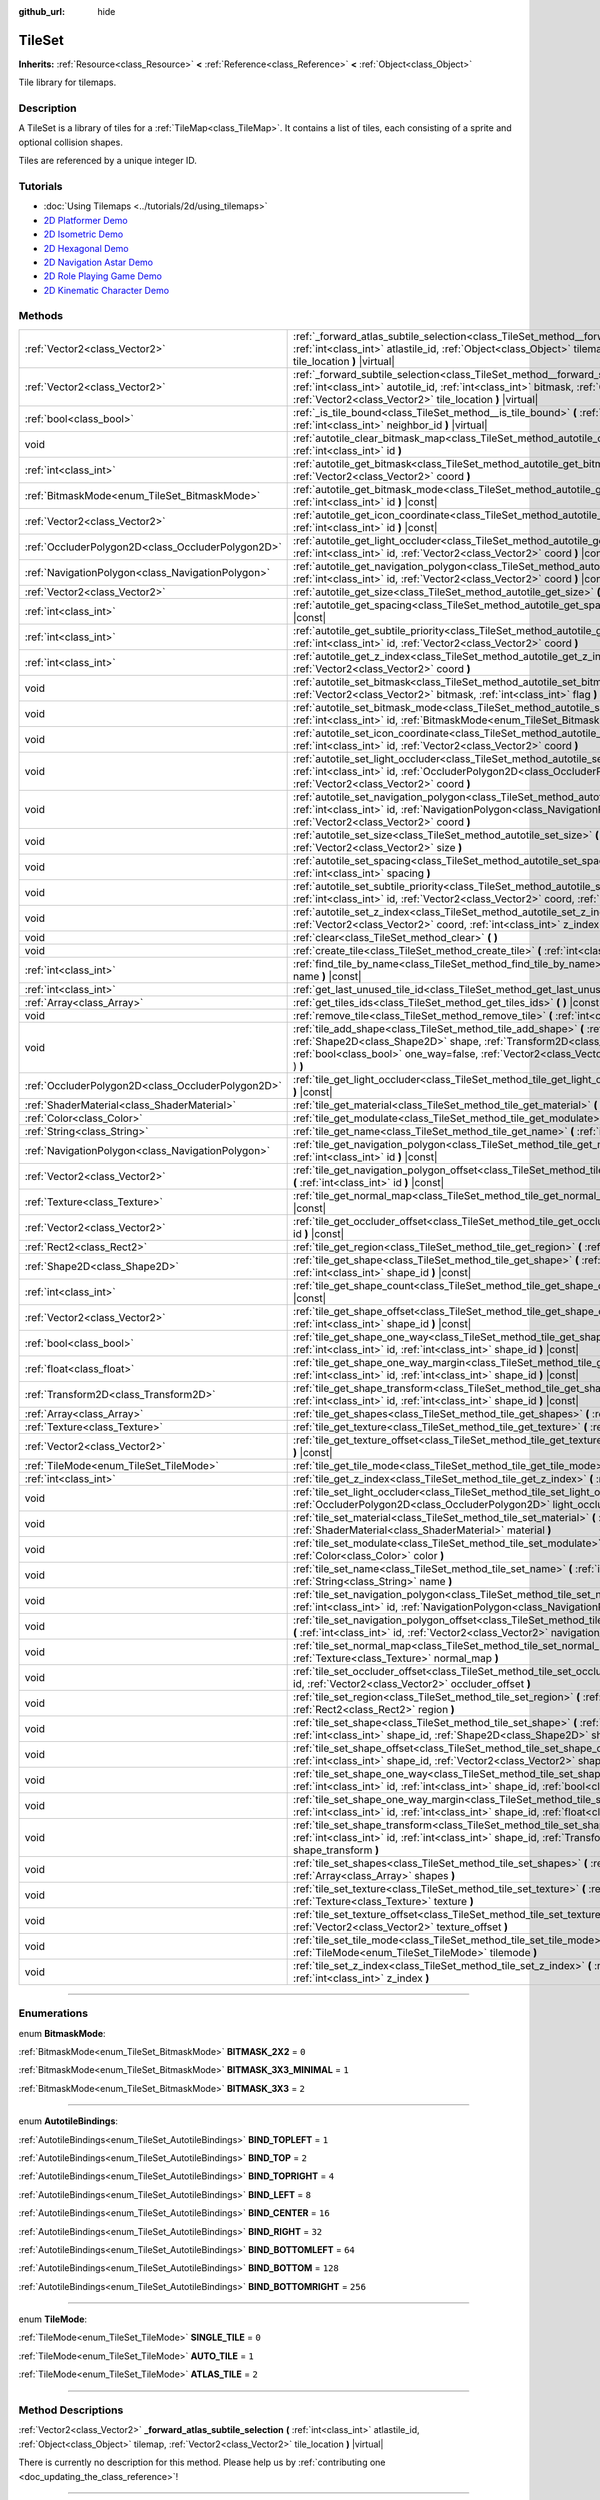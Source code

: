 :github_url: hide

.. DO NOT EDIT THIS FILE!!!
.. Generated automatically from Godot engine sources.
.. Generator: https://github.com/godotengine/godot/tree/3.5/doc/tools/make_rst.py.
.. XML source: https://github.com/godotengine/godot/tree/3.5/doc/classes/TileSet.xml.

.. _class_TileSet:

TileSet
=======

**Inherits:** :ref:`Resource<class_Resource>` **<** :ref:`Reference<class_Reference>` **<** :ref:`Object<class_Object>`

Tile library for tilemaps.

.. rst-class:: classref-introduction-group

Description
-----------

A TileSet is a library of tiles for a :ref:`TileMap<class_TileMap>`. It contains a list of tiles, each consisting of a sprite and optional collision shapes.

Tiles are referenced by a unique integer ID.

.. rst-class:: classref-introduction-group

Tutorials
---------

- :doc:`Using Tilemaps <../tutorials/2d/using_tilemaps>`

- `2D Platformer Demo <https://godotengine.org/asset-library/asset/120>`__

- `2D Isometric Demo <https://godotengine.org/asset-library/asset/112>`__

- `2D Hexagonal Demo <https://godotengine.org/asset-library/asset/111>`__

- `2D Navigation Astar Demo <https://godotengine.org/asset-library/asset/519>`__

- `2D Role Playing Game Demo <https://godotengine.org/asset-library/asset/520>`__

- `2D Kinematic Character Demo <https://godotengine.org/asset-library/asset/113>`__

.. rst-class:: classref-reftable-group

Methods
-------

.. table::
   :widths: auto

   +---------------------------------------------------+--------------------------------------------------------------------------------------------------------------------------------------------------------------------------------------------------------------------------------------------------------------------------------------------------+
   | :ref:`Vector2<class_Vector2>`                     | :ref:`_forward_atlas_subtile_selection<class_TileSet_method__forward_atlas_subtile_selection>` **(** :ref:`int<class_int>` atlastile_id, :ref:`Object<class_Object>` tilemap, :ref:`Vector2<class_Vector2>` tile_location **)** |virtual|                                                        |
   +---------------------------------------------------+--------------------------------------------------------------------------------------------------------------------------------------------------------------------------------------------------------------------------------------------------------------------------------------------------+
   | :ref:`Vector2<class_Vector2>`                     | :ref:`_forward_subtile_selection<class_TileSet_method__forward_subtile_selection>` **(** :ref:`int<class_int>` autotile_id, :ref:`int<class_int>` bitmask, :ref:`Object<class_Object>` tilemap, :ref:`Vector2<class_Vector2>` tile_location **)** |virtual|                                      |
   +---------------------------------------------------+--------------------------------------------------------------------------------------------------------------------------------------------------------------------------------------------------------------------------------------------------------------------------------------------------+
   | :ref:`bool<class_bool>`                           | :ref:`_is_tile_bound<class_TileSet_method__is_tile_bound>` **(** :ref:`int<class_int>` drawn_id, :ref:`int<class_int>` neighbor_id **)** |virtual|                                                                                                                                               |
   +---------------------------------------------------+--------------------------------------------------------------------------------------------------------------------------------------------------------------------------------------------------------------------------------------------------------------------------------------------------+
   | void                                              | :ref:`autotile_clear_bitmask_map<class_TileSet_method_autotile_clear_bitmask_map>` **(** :ref:`int<class_int>` id **)**                                                                                                                                                                          |
   +---------------------------------------------------+--------------------------------------------------------------------------------------------------------------------------------------------------------------------------------------------------------------------------------------------------------------------------------------------------+
   | :ref:`int<class_int>`                             | :ref:`autotile_get_bitmask<class_TileSet_method_autotile_get_bitmask>` **(** :ref:`int<class_int>` id, :ref:`Vector2<class_Vector2>` coord **)**                                                                                                                                                 |
   +---------------------------------------------------+--------------------------------------------------------------------------------------------------------------------------------------------------------------------------------------------------------------------------------------------------------------------------------------------------+
   | :ref:`BitmaskMode<enum_TileSet_BitmaskMode>`      | :ref:`autotile_get_bitmask_mode<class_TileSet_method_autotile_get_bitmask_mode>` **(** :ref:`int<class_int>` id **)** |const|                                                                                                                                                                    |
   +---------------------------------------------------+--------------------------------------------------------------------------------------------------------------------------------------------------------------------------------------------------------------------------------------------------------------------------------------------------+
   | :ref:`Vector2<class_Vector2>`                     | :ref:`autotile_get_icon_coordinate<class_TileSet_method_autotile_get_icon_coordinate>` **(** :ref:`int<class_int>` id **)** |const|                                                                                                                                                              |
   +---------------------------------------------------+--------------------------------------------------------------------------------------------------------------------------------------------------------------------------------------------------------------------------------------------------------------------------------------------------+
   | :ref:`OccluderPolygon2D<class_OccluderPolygon2D>` | :ref:`autotile_get_light_occluder<class_TileSet_method_autotile_get_light_occluder>` **(** :ref:`int<class_int>` id, :ref:`Vector2<class_Vector2>` coord **)** |const|                                                                                                                           |
   +---------------------------------------------------+--------------------------------------------------------------------------------------------------------------------------------------------------------------------------------------------------------------------------------------------------------------------------------------------------+
   | :ref:`NavigationPolygon<class_NavigationPolygon>` | :ref:`autotile_get_navigation_polygon<class_TileSet_method_autotile_get_navigation_polygon>` **(** :ref:`int<class_int>` id, :ref:`Vector2<class_Vector2>` coord **)** |const|                                                                                                                   |
   +---------------------------------------------------+--------------------------------------------------------------------------------------------------------------------------------------------------------------------------------------------------------------------------------------------------------------------------------------------------+
   | :ref:`Vector2<class_Vector2>`                     | :ref:`autotile_get_size<class_TileSet_method_autotile_get_size>` **(** :ref:`int<class_int>` id **)** |const|                                                                                                                                                                                    |
   +---------------------------------------------------+--------------------------------------------------------------------------------------------------------------------------------------------------------------------------------------------------------------------------------------------------------------------------------------------------+
   | :ref:`int<class_int>`                             | :ref:`autotile_get_spacing<class_TileSet_method_autotile_get_spacing>` **(** :ref:`int<class_int>` id **)** |const|                                                                                                                                                                              |
   +---------------------------------------------------+--------------------------------------------------------------------------------------------------------------------------------------------------------------------------------------------------------------------------------------------------------------------------------------------------+
   | :ref:`int<class_int>`                             | :ref:`autotile_get_subtile_priority<class_TileSet_method_autotile_get_subtile_priority>` **(** :ref:`int<class_int>` id, :ref:`Vector2<class_Vector2>` coord **)**                                                                                                                               |
   +---------------------------------------------------+--------------------------------------------------------------------------------------------------------------------------------------------------------------------------------------------------------------------------------------------------------------------------------------------------+
   | :ref:`int<class_int>`                             | :ref:`autotile_get_z_index<class_TileSet_method_autotile_get_z_index>` **(** :ref:`int<class_int>` id, :ref:`Vector2<class_Vector2>` coord **)**                                                                                                                                                 |
   +---------------------------------------------------+--------------------------------------------------------------------------------------------------------------------------------------------------------------------------------------------------------------------------------------------------------------------------------------------------+
   | void                                              | :ref:`autotile_set_bitmask<class_TileSet_method_autotile_set_bitmask>` **(** :ref:`int<class_int>` id, :ref:`Vector2<class_Vector2>` bitmask, :ref:`int<class_int>` flag **)**                                                                                                                   |
   +---------------------------------------------------+--------------------------------------------------------------------------------------------------------------------------------------------------------------------------------------------------------------------------------------------------------------------------------------------------+
   | void                                              | :ref:`autotile_set_bitmask_mode<class_TileSet_method_autotile_set_bitmask_mode>` **(** :ref:`int<class_int>` id, :ref:`BitmaskMode<enum_TileSet_BitmaskMode>` mode **)**                                                                                                                         |
   +---------------------------------------------------+--------------------------------------------------------------------------------------------------------------------------------------------------------------------------------------------------------------------------------------------------------------------------------------------------+
   | void                                              | :ref:`autotile_set_icon_coordinate<class_TileSet_method_autotile_set_icon_coordinate>` **(** :ref:`int<class_int>` id, :ref:`Vector2<class_Vector2>` coord **)**                                                                                                                                 |
   +---------------------------------------------------+--------------------------------------------------------------------------------------------------------------------------------------------------------------------------------------------------------------------------------------------------------------------------------------------------+
   | void                                              | :ref:`autotile_set_light_occluder<class_TileSet_method_autotile_set_light_occluder>` **(** :ref:`int<class_int>` id, :ref:`OccluderPolygon2D<class_OccluderPolygon2D>` light_occluder, :ref:`Vector2<class_Vector2>` coord **)**                                                                 |
   +---------------------------------------------------+--------------------------------------------------------------------------------------------------------------------------------------------------------------------------------------------------------------------------------------------------------------------------------------------------+
   | void                                              | :ref:`autotile_set_navigation_polygon<class_TileSet_method_autotile_set_navigation_polygon>` **(** :ref:`int<class_int>` id, :ref:`NavigationPolygon<class_NavigationPolygon>` navigation_polygon, :ref:`Vector2<class_Vector2>` coord **)**                                                     |
   +---------------------------------------------------+--------------------------------------------------------------------------------------------------------------------------------------------------------------------------------------------------------------------------------------------------------------------------------------------------+
   | void                                              | :ref:`autotile_set_size<class_TileSet_method_autotile_set_size>` **(** :ref:`int<class_int>` id, :ref:`Vector2<class_Vector2>` size **)**                                                                                                                                                        |
   +---------------------------------------------------+--------------------------------------------------------------------------------------------------------------------------------------------------------------------------------------------------------------------------------------------------------------------------------------------------+
   | void                                              | :ref:`autotile_set_spacing<class_TileSet_method_autotile_set_spacing>` **(** :ref:`int<class_int>` id, :ref:`int<class_int>` spacing **)**                                                                                                                                                       |
   +---------------------------------------------------+--------------------------------------------------------------------------------------------------------------------------------------------------------------------------------------------------------------------------------------------------------------------------------------------------+
   | void                                              | :ref:`autotile_set_subtile_priority<class_TileSet_method_autotile_set_subtile_priority>` **(** :ref:`int<class_int>` id, :ref:`Vector2<class_Vector2>` coord, :ref:`int<class_int>` priority **)**                                                                                               |
   +---------------------------------------------------+--------------------------------------------------------------------------------------------------------------------------------------------------------------------------------------------------------------------------------------------------------------------------------------------------+
   | void                                              | :ref:`autotile_set_z_index<class_TileSet_method_autotile_set_z_index>` **(** :ref:`int<class_int>` id, :ref:`Vector2<class_Vector2>` coord, :ref:`int<class_int>` z_index **)**                                                                                                                  |
   +---------------------------------------------------+--------------------------------------------------------------------------------------------------------------------------------------------------------------------------------------------------------------------------------------------------------------------------------------------------+
   | void                                              | :ref:`clear<class_TileSet_method_clear>` **(** **)**                                                                                                                                                                                                                                             |
   +---------------------------------------------------+--------------------------------------------------------------------------------------------------------------------------------------------------------------------------------------------------------------------------------------------------------------------------------------------------+
   | void                                              | :ref:`create_tile<class_TileSet_method_create_tile>` **(** :ref:`int<class_int>` id **)**                                                                                                                                                                                                        |
   +---------------------------------------------------+--------------------------------------------------------------------------------------------------------------------------------------------------------------------------------------------------------------------------------------------------------------------------------------------------+
   | :ref:`int<class_int>`                             | :ref:`find_tile_by_name<class_TileSet_method_find_tile_by_name>` **(** :ref:`String<class_String>` name **)** |const|                                                                                                                                                                            |
   +---------------------------------------------------+--------------------------------------------------------------------------------------------------------------------------------------------------------------------------------------------------------------------------------------------------------------------------------------------------+
   | :ref:`int<class_int>`                             | :ref:`get_last_unused_tile_id<class_TileSet_method_get_last_unused_tile_id>` **(** **)** |const|                                                                                                                                                                                                 |
   +---------------------------------------------------+--------------------------------------------------------------------------------------------------------------------------------------------------------------------------------------------------------------------------------------------------------------------------------------------------+
   | :ref:`Array<class_Array>`                         | :ref:`get_tiles_ids<class_TileSet_method_get_tiles_ids>` **(** **)** |const|                                                                                                                                                                                                                     |
   +---------------------------------------------------+--------------------------------------------------------------------------------------------------------------------------------------------------------------------------------------------------------------------------------------------------------------------------------------------------+
   | void                                              | :ref:`remove_tile<class_TileSet_method_remove_tile>` **(** :ref:`int<class_int>` id **)**                                                                                                                                                                                                        |
   +---------------------------------------------------+--------------------------------------------------------------------------------------------------------------------------------------------------------------------------------------------------------------------------------------------------------------------------------------------------+
   | void                                              | :ref:`tile_add_shape<class_TileSet_method_tile_add_shape>` **(** :ref:`int<class_int>` id, :ref:`Shape2D<class_Shape2D>` shape, :ref:`Transform2D<class_Transform2D>` shape_transform, :ref:`bool<class_bool>` one_way=false, :ref:`Vector2<class_Vector2>` autotile_coord=Vector2( 0, 0 ) **)** |
   +---------------------------------------------------+--------------------------------------------------------------------------------------------------------------------------------------------------------------------------------------------------------------------------------------------------------------------------------------------------+
   | :ref:`OccluderPolygon2D<class_OccluderPolygon2D>` | :ref:`tile_get_light_occluder<class_TileSet_method_tile_get_light_occluder>` **(** :ref:`int<class_int>` id **)** |const|                                                                                                                                                                        |
   +---------------------------------------------------+--------------------------------------------------------------------------------------------------------------------------------------------------------------------------------------------------------------------------------------------------------------------------------------------------+
   | :ref:`ShaderMaterial<class_ShaderMaterial>`       | :ref:`tile_get_material<class_TileSet_method_tile_get_material>` **(** :ref:`int<class_int>` id **)** |const|                                                                                                                                                                                    |
   +---------------------------------------------------+--------------------------------------------------------------------------------------------------------------------------------------------------------------------------------------------------------------------------------------------------------------------------------------------------+
   | :ref:`Color<class_Color>`                         | :ref:`tile_get_modulate<class_TileSet_method_tile_get_modulate>` **(** :ref:`int<class_int>` id **)** |const|                                                                                                                                                                                    |
   +---------------------------------------------------+--------------------------------------------------------------------------------------------------------------------------------------------------------------------------------------------------------------------------------------------------------------------------------------------------+
   | :ref:`String<class_String>`                       | :ref:`tile_get_name<class_TileSet_method_tile_get_name>` **(** :ref:`int<class_int>` id **)** |const|                                                                                                                                                                                            |
   +---------------------------------------------------+--------------------------------------------------------------------------------------------------------------------------------------------------------------------------------------------------------------------------------------------------------------------------------------------------+
   | :ref:`NavigationPolygon<class_NavigationPolygon>` | :ref:`tile_get_navigation_polygon<class_TileSet_method_tile_get_navigation_polygon>` **(** :ref:`int<class_int>` id **)** |const|                                                                                                                                                                |
   +---------------------------------------------------+--------------------------------------------------------------------------------------------------------------------------------------------------------------------------------------------------------------------------------------------------------------------------------------------------+
   | :ref:`Vector2<class_Vector2>`                     | :ref:`tile_get_navigation_polygon_offset<class_TileSet_method_tile_get_navigation_polygon_offset>` **(** :ref:`int<class_int>` id **)** |const|                                                                                                                                                  |
   +---------------------------------------------------+--------------------------------------------------------------------------------------------------------------------------------------------------------------------------------------------------------------------------------------------------------------------------------------------------+
   | :ref:`Texture<class_Texture>`                     | :ref:`tile_get_normal_map<class_TileSet_method_tile_get_normal_map>` **(** :ref:`int<class_int>` id **)** |const|                                                                                                                                                                                |
   +---------------------------------------------------+--------------------------------------------------------------------------------------------------------------------------------------------------------------------------------------------------------------------------------------------------------------------------------------------------+
   | :ref:`Vector2<class_Vector2>`                     | :ref:`tile_get_occluder_offset<class_TileSet_method_tile_get_occluder_offset>` **(** :ref:`int<class_int>` id **)** |const|                                                                                                                                                                      |
   +---------------------------------------------------+--------------------------------------------------------------------------------------------------------------------------------------------------------------------------------------------------------------------------------------------------------------------------------------------------+
   | :ref:`Rect2<class_Rect2>`                         | :ref:`tile_get_region<class_TileSet_method_tile_get_region>` **(** :ref:`int<class_int>` id **)** |const|                                                                                                                                                                                        |
   +---------------------------------------------------+--------------------------------------------------------------------------------------------------------------------------------------------------------------------------------------------------------------------------------------------------------------------------------------------------+
   | :ref:`Shape2D<class_Shape2D>`                     | :ref:`tile_get_shape<class_TileSet_method_tile_get_shape>` **(** :ref:`int<class_int>` id, :ref:`int<class_int>` shape_id **)** |const|                                                                                                                                                          |
   +---------------------------------------------------+--------------------------------------------------------------------------------------------------------------------------------------------------------------------------------------------------------------------------------------------------------------------------------------------------+
   | :ref:`int<class_int>`                             | :ref:`tile_get_shape_count<class_TileSet_method_tile_get_shape_count>` **(** :ref:`int<class_int>` id **)** |const|                                                                                                                                                                              |
   +---------------------------------------------------+--------------------------------------------------------------------------------------------------------------------------------------------------------------------------------------------------------------------------------------------------------------------------------------------------+
   | :ref:`Vector2<class_Vector2>`                     | :ref:`tile_get_shape_offset<class_TileSet_method_tile_get_shape_offset>` **(** :ref:`int<class_int>` id, :ref:`int<class_int>` shape_id **)** |const|                                                                                                                                            |
   +---------------------------------------------------+--------------------------------------------------------------------------------------------------------------------------------------------------------------------------------------------------------------------------------------------------------------------------------------------------+
   | :ref:`bool<class_bool>`                           | :ref:`tile_get_shape_one_way<class_TileSet_method_tile_get_shape_one_way>` **(** :ref:`int<class_int>` id, :ref:`int<class_int>` shape_id **)** |const|                                                                                                                                          |
   +---------------------------------------------------+--------------------------------------------------------------------------------------------------------------------------------------------------------------------------------------------------------------------------------------------------------------------------------------------------+
   | :ref:`float<class_float>`                         | :ref:`tile_get_shape_one_way_margin<class_TileSet_method_tile_get_shape_one_way_margin>` **(** :ref:`int<class_int>` id, :ref:`int<class_int>` shape_id **)** |const|                                                                                                                            |
   +---------------------------------------------------+--------------------------------------------------------------------------------------------------------------------------------------------------------------------------------------------------------------------------------------------------------------------------------------------------+
   | :ref:`Transform2D<class_Transform2D>`             | :ref:`tile_get_shape_transform<class_TileSet_method_tile_get_shape_transform>` **(** :ref:`int<class_int>` id, :ref:`int<class_int>` shape_id **)** |const|                                                                                                                                      |
   +---------------------------------------------------+--------------------------------------------------------------------------------------------------------------------------------------------------------------------------------------------------------------------------------------------------------------------------------------------------+
   | :ref:`Array<class_Array>`                         | :ref:`tile_get_shapes<class_TileSet_method_tile_get_shapes>` **(** :ref:`int<class_int>` id **)** |const|                                                                                                                                                                                        |
   +---------------------------------------------------+--------------------------------------------------------------------------------------------------------------------------------------------------------------------------------------------------------------------------------------------------------------------------------------------------+
   | :ref:`Texture<class_Texture>`                     | :ref:`tile_get_texture<class_TileSet_method_tile_get_texture>` **(** :ref:`int<class_int>` id **)** |const|                                                                                                                                                                                      |
   +---------------------------------------------------+--------------------------------------------------------------------------------------------------------------------------------------------------------------------------------------------------------------------------------------------------------------------------------------------------+
   | :ref:`Vector2<class_Vector2>`                     | :ref:`tile_get_texture_offset<class_TileSet_method_tile_get_texture_offset>` **(** :ref:`int<class_int>` id **)** |const|                                                                                                                                                                        |
   +---------------------------------------------------+--------------------------------------------------------------------------------------------------------------------------------------------------------------------------------------------------------------------------------------------------------------------------------------------------+
   | :ref:`TileMode<enum_TileSet_TileMode>`            | :ref:`tile_get_tile_mode<class_TileSet_method_tile_get_tile_mode>` **(** :ref:`int<class_int>` id **)** |const|                                                                                                                                                                                  |
   +---------------------------------------------------+--------------------------------------------------------------------------------------------------------------------------------------------------------------------------------------------------------------------------------------------------------------------------------------------------+
   | :ref:`int<class_int>`                             | :ref:`tile_get_z_index<class_TileSet_method_tile_get_z_index>` **(** :ref:`int<class_int>` id **)** |const|                                                                                                                                                                                      |
   +---------------------------------------------------+--------------------------------------------------------------------------------------------------------------------------------------------------------------------------------------------------------------------------------------------------------------------------------------------------+
   | void                                              | :ref:`tile_set_light_occluder<class_TileSet_method_tile_set_light_occluder>` **(** :ref:`int<class_int>` id, :ref:`OccluderPolygon2D<class_OccluderPolygon2D>` light_occluder **)**                                                                                                              |
   +---------------------------------------------------+--------------------------------------------------------------------------------------------------------------------------------------------------------------------------------------------------------------------------------------------------------------------------------------------------+
   | void                                              | :ref:`tile_set_material<class_TileSet_method_tile_set_material>` **(** :ref:`int<class_int>` id, :ref:`ShaderMaterial<class_ShaderMaterial>` material **)**                                                                                                                                      |
   +---------------------------------------------------+--------------------------------------------------------------------------------------------------------------------------------------------------------------------------------------------------------------------------------------------------------------------------------------------------+
   | void                                              | :ref:`tile_set_modulate<class_TileSet_method_tile_set_modulate>` **(** :ref:`int<class_int>` id, :ref:`Color<class_Color>` color **)**                                                                                                                                                           |
   +---------------------------------------------------+--------------------------------------------------------------------------------------------------------------------------------------------------------------------------------------------------------------------------------------------------------------------------------------------------+
   | void                                              | :ref:`tile_set_name<class_TileSet_method_tile_set_name>` **(** :ref:`int<class_int>` id, :ref:`String<class_String>` name **)**                                                                                                                                                                  |
   +---------------------------------------------------+--------------------------------------------------------------------------------------------------------------------------------------------------------------------------------------------------------------------------------------------------------------------------------------------------+
   | void                                              | :ref:`tile_set_navigation_polygon<class_TileSet_method_tile_set_navigation_polygon>` **(** :ref:`int<class_int>` id, :ref:`NavigationPolygon<class_NavigationPolygon>` navigation_polygon **)**                                                                                                  |
   +---------------------------------------------------+--------------------------------------------------------------------------------------------------------------------------------------------------------------------------------------------------------------------------------------------------------------------------------------------------+
   | void                                              | :ref:`tile_set_navigation_polygon_offset<class_TileSet_method_tile_set_navigation_polygon_offset>` **(** :ref:`int<class_int>` id, :ref:`Vector2<class_Vector2>` navigation_polygon_offset **)**                                                                                                 |
   +---------------------------------------------------+--------------------------------------------------------------------------------------------------------------------------------------------------------------------------------------------------------------------------------------------------------------------------------------------------+
   | void                                              | :ref:`tile_set_normal_map<class_TileSet_method_tile_set_normal_map>` **(** :ref:`int<class_int>` id, :ref:`Texture<class_Texture>` normal_map **)**                                                                                                                                              |
   +---------------------------------------------------+--------------------------------------------------------------------------------------------------------------------------------------------------------------------------------------------------------------------------------------------------------------------------------------------------+
   | void                                              | :ref:`tile_set_occluder_offset<class_TileSet_method_tile_set_occluder_offset>` **(** :ref:`int<class_int>` id, :ref:`Vector2<class_Vector2>` occluder_offset **)**                                                                                                                               |
   +---------------------------------------------------+--------------------------------------------------------------------------------------------------------------------------------------------------------------------------------------------------------------------------------------------------------------------------------------------------+
   | void                                              | :ref:`tile_set_region<class_TileSet_method_tile_set_region>` **(** :ref:`int<class_int>` id, :ref:`Rect2<class_Rect2>` region **)**                                                                                                                                                              |
   +---------------------------------------------------+--------------------------------------------------------------------------------------------------------------------------------------------------------------------------------------------------------------------------------------------------------------------------------------------------+
   | void                                              | :ref:`tile_set_shape<class_TileSet_method_tile_set_shape>` **(** :ref:`int<class_int>` id, :ref:`int<class_int>` shape_id, :ref:`Shape2D<class_Shape2D>` shape **)**                                                                                                                             |
   +---------------------------------------------------+--------------------------------------------------------------------------------------------------------------------------------------------------------------------------------------------------------------------------------------------------------------------------------------------------+
   | void                                              | :ref:`tile_set_shape_offset<class_TileSet_method_tile_set_shape_offset>` **(** :ref:`int<class_int>` id, :ref:`int<class_int>` shape_id, :ref:`Vector2<class_Vector2>` shape_offset **)**                                                                                                        |
   +---------------------------------------------------+--------------------------------------------------------------------------------------------------------------------------------------------------------------------------------------------------------------------------------------------------------------------------------------------------+
   | void                                              | :ref:`tile_set_shape_one_way<class_TileSet_method_tile_set_shape_one_way>` **(** :ref:`int<class_int>` id, :ref:`int<class_int>` shape_id, :ref:`bool<class_bool>` one_way **)**                                                                                                                 |
   +---------------------------------------------------+--------------------------------------------------------------------------------------------------------------------------------------------------------------------------------------------------------------------------------------------------------------------------------------------------+
   | void                                              | :ref:`tile_set_shape_one_way_margin<class_TileSet_method_tile_set_shape_one_way_margin>` **(** :ref:`int<class_int>` id, :ref:`int<class_int>` shape_id, :ref:`float<class_float>` one_way **)**                                                                                                 |
   +---------------------------------------------------+--------------------------------------------------------------------------------------------------------------------------------------------------------------------------------------------------------------------------------------------------------------------------------------------------+
   | void                                              | :ref:`tile_set_shape_transform<class_TileSet_method_tile_set_shape_transform>` **(** :ref:`int<class_int>` id, :ref:`int<class_int>` shape_id, :ref:`Transform2D<class_Transform2D>` shape_transform **)**                                                                                       |
   +---------------------------------------------------+--------------------------------------------------------------------------------------------------------------------------------------------------------------------------------------------------------------------------------------------------------------------------------------------------+
   | void                                              | :ref:`tile_set_shapes<class_TileSet_method_tile_set_shapes>` **(** :ref:`int<class_int>` id, :ref:`Array<class_Array>` shapes **)**                                                                                                                                                              |
   +---------------------------------------------------+--------------------------------------------------------------------------------------------------------------------------------------------------------------------------------------------------------------------------------------------------------------------------------------------------+
   | void                                              | :ref:`tile_set_texture<class_TileSet_method_tile_set_texture>` **(** :ref:`int<class_int>` id, :ref:`Texture<class_Texture>` texture **)**                                                                                                                                                       |
   +---------------------------------------------------+--------------------------------------------------------------------------------------------------------------------------------------------------------------------------------------------------------------------------------------------------------------------------------------------------+
   | void                                              | :ref:`tile_set_texture_offset<class_TileSet_method_tile_set_texture_offset>` **(** :ref:`int<class_int>` id, :ref:`Vector2<class_Vector2>` texture_offset **)**                                                                                                                                  |
   +---------------------------------------------------+--------------------------------------------------------------------------------------------------------------------------------------------------------------------------------------------------------------------------------------------------------------------------------------------------+
   | void                                              | :ref:`tile_set_tile_mode<class_TileSet_method_tile_set_tile_mode>` **(** :ref:`int<class_int>` id, :ref:`TileMode<enum_TileSet_TileMode>` tilemode **)**                                                                                                                                         |
   +---------------------------------------------------+--------------------------------------------------------------------------------------------------------------------------------------------------------------------------------------------------------------------------------------------------------------------------------------------------+
   | void                                              | :ref:`tile_set_z_index<class_TileSet_method_tile_set_z_index>` **(** :ref:`int<class_int>` id, :ref:`int<class_int>` z_index **)**                                                                                                                                                               |
   +---------------------------------------------------+--------------------------------------------------------------------------------------------------------------------------------------------------------------------------------------------------------------------------------------------------------------------------------------------------+

.. rst-class:: classref-section-separator

----

.. rst-class:: classref-descriptions-group

Enumerations
------------

.. _enum_TileSet_BitmaskMode:

.. rst-class:: classref-enumeration

enum **BitmaskMode**:

.. _class_TileSet_constant_BITMASK_2X2:

.. rst-class:: classref-enumeration-constant

:ref:`BitmaskMode<enum_TileSet_BitmaskMode>` **BITMASK_2X2** = ``0``



.. _class_TileSet_constant_BITMASK_3X3_MINIMAL:

.. rst-class:: classref-enumeration-constant

:ref:`BitmaskMode<enum_TileSet_BitmaskMode>` **BITMASK_3X3_MINIMAL** = ``1``



.. _class_TileSet_constant_BITMASK_3X3:

.. rst-class:: classref-enumeration-constant

:ref:`BitmaskMode<enum_TileSet_BitmaskMode>` **BITMASK_3X3** = ``2``



.. rst-class:: classref-item-separator

----

.. _enum_TileSet_AutotileBindings:

.. rst-class:: classref-enumeration

enum **AutotileBindings**:

.. _class_TileSet_constant_BIND_TOPLEFT:

.. rst-class:: classref-enumeration-constant

:ref:`AutotileBindings<enum_TileSet_AutotileBindings>` **BIND_TOPLEFT** = ``1``



.. _class_TileSet_constant_BIND_TOP:

.. rst-class:: classref-enumeration-constant

:ref:`AutotileBindings<enum_TileSet_AutotileBindings>` **BIND_TOP** = ``2``



.. _class_TileSet_constant_BIND_TOPRIGHT:

.. rst-class:: classref-enumeration-constant

:ref:`AutotileBindings<enum_TileSet_AutotileBindings>` **BIND_TOPRIGHT** = ``4``



.. _class_TileSet_constant_BIND_LEFT:

.. rst-class:: classref-enumeration-constant

:ref:`AutotileBindings<enum_TileSet_AutotileBindings>` **BIND_LEFT** = ``8``



.. _class_TileSet_constant_BIND_CENTER:

.. rst-class:: classref-enumeration-constant

:ref:`AutotileBindings<enum_TileSet_AutotileBindings>` **BIND_CENTER** = ``16``



.. _class_TileSet_constant_BIND_RIGHT:

.. rst-class:: classref-enumeration-constant

:ref:`AutotileBindings<enum_TileSet_AutotileBindings>` **BIND_RIGHT** = ``32``



.. _class_TileSet_constant_BIND_BOTTOMLEFT:

.. rst-class:: classref-enumeration-constant

:ref:`AutotileBindings<enum_TileSet_AutotileBindings>` **BIND_BOTTOMLEFT** = ``64``



.. _class_TileSet_constant_BIND_BOTTOM:

.. rst-class:: classref-enumeration-constant

:ref:`AutotileBindings<enum_TileSet_AutotileBindings>` **BIND_BOTTOM** = ``128``



.. _class_TileSet_constant_BIND_BOTTOMRIGHT:

.. rst-class:: classref-enumeration-constant

:ref:`AutotileBindings<enum_TileSet_AutotileBindings>` **BIND_BOTTOMRIGHT** = ``256``



.. rst-class:: classref-item-separator

----

.. _enum_TileSet_TileMode:

.. rst-class:: classref-enumeration

enum **TileMode**:

.. _class_TileSet_constant_SINGLE_TILE:

.. rst-class:: classref-enumeration-constant

:ref:`TileMode<enum_TileSet_TileMode>` **SINGLE_TILE** = ``0``



.. _class_TileSet_constant_AUTO_TILE:

.. rst-class:: classref-enumeration-constant

:ref:`TileMode<enum_TileSet_TileMode>` **AUTO_TILE** = ``1``



.. _class_TileSet_constant_ATLAS_TILE:

.. rst-class:: classref-enumeration-constant

:ref:`TileMode<enum_TileSet_TileMode>` **ATLAS_TILE** = ``2``



.. rst-class:: classref-section-separator

----

.. rst-class:: classref-descriptions-group

Method Descriptions
-------------------

.. _class_TileSet_method__forward_atlas_subtile_selection:

.. rst-class:: classref-method

:ref:`Vector2<class_Vector2>` **_forward_atlas_subtile_selection** **(** :ref:`int<class_int>` atlastile_id, :ref:`Object<class_Object>` tilemap, :ref:`Vector2<class_Vector2>` tile_location **)** |virtual|

.. container:: contribute

	There is currently no description for this method. Please help us by :ref:`contributing one <doc_updating_the_class_reference>`!

.. rst-class:: classref-item-separator

----

.. _class_TileSet_method__forward_subtile_selection:

.. rst-class:: classref-method

:ref:`Vector2<class_Vector2>` **_forward_subtile_selection** **(** :ref:`int<class_int>` autotile_id, :ref:`int<class_int>` bitmask, :ref:`Object<class_Object>` tilemap, :ref:`Vector2<class_Vector2>` tile_location **)** |virtual|

.. container:: contribute

	There is currently no description for this method. Please help us by :ref:`contributing one <doc_updating_the_class_reference>`!

.. rst-class:: classref-item-separator

----

.. _class_TileSet_method__is_tile_bound:

.. rst-class:: classref-method

:ref:`bool<class_bool>` **_is_tile_bound** **(** :ref:`int<class_int>` drawn_id, :ref:`int<class_int>` neighbor_id **)** |virtual|

Determines when the auto-tiler should consider two different auto-tile IDs to be bound together.

\ **Note:** ``neighbor_id`` will be ``-1`` (:ref:`TileMap.INVALID_CELL<class_TileMap_constant_INVALID_CELL>`) when checking a tile against an empty neighbor tile.

.. rst-class:: classref-item-separator

----

.. _class_TileSet_method_autotile_clear_bitmask_map:

.. rst-class:: classref-method

void **autotile_clear_bitmask_map** **(** :ref:`int<class_int>` id **)**

Clears all bitmask information of the autotile.

.. rst-class:: classref-item-separator

----

.. _class_TileSet_method_autotile_get_bitmask:

.. rst-class:: classref-method

:ref:`int<class_int>` **autotile_get_bitmask** **(** :ref:`int<class_int>` id, :ref:`Vector2<class_Vector2>` coord **)**

Returns the bitmask of the subtile from an autotile given its coordinates.

The value is the sum of the values in :ref:`AutotileBindings<enum_TileSet_AutotileBindings>` present in the subtile (e.g. a value of 5 means the bitmask has bindings in both the top left and top right).

.. rst-class:: classref-item-separator

----

.. _class_TileSet_method_autotile_get_bitmask_mode:

.. rst-class:: classref-method

:ref:`BitmaskMode<enum_TileSet_BitmaskMode>` **autotile_get_bitmask_mode** **(** :ref:`int<class_int>` id **)** |const|

Returns the :ref:`BitmaskMode<enum_TileSet_BitmaskMode>` of the autotile.

.. rst-class:: classref-item-separator

----

.. _class_TileSet_method_autotile_get_icon_coordinate:

.. rst-class:: classref-method

:ref:`Vector2<class_Vector2>` **autotile_get_icon_coordinate** **(** :ref:`int<class_int>` id **)** |const|

Returns the subtile that's being used as an icon in an atlas/autotile given its coordinates.

The subtile defined as the icon will be used as a fallback when the atlas/autotile's bitmask information is incomplete. It will also be used to represent it in the TileSet editor.

.. rst-class:: classref-item-separator

----

.. _class_TileSet_method_autotile_get_light_occluder:

.. rst-class:: classref-method

:ref:`OccluderPolygon2D<class_OccluderPolygon2D>` **autotile_get_light_occluder** **(** :ref:`int<class_int>` id, :ref:`Vector2<class_Vector2>` coord **)** |const|

Returns the light occluder of the subtile from an atlas/autotile given its coordinates.

.. rst-class:: classref-item-separator

----

.. _class_TileSet_method_autotile_get_navigation_polygon:

.. rst-class:: classref-method

:ref:`NavigationPolygon<class_NavigationPolygon>` **autotile_get_navigation_polygon** **(** :ref:`int<class_int>` id, :ref:`Vector2<class_Vector2>` coord **)** |const|

Returns the navigation polygon of the subtile from an atlas/autotile given its coordinates.

.. rst-class:: classref-item-separator

----

.. _class_TileSet_method_autotile_get_size:

.. rst-class:: classref-method

:ref:`Vector2<class_Vector2>` **autotile_get_size** **(** :ref:`int<class_int>` id **)** |const|

Returns the size of the subtiles in an atlas/autotile.

.. rst-class:: classref-item-separator

----

.. _class_TileSet_method_autotile_get_spacing:

.. rst-class:: classref-method

:ref:`int<class_int>` **autotile_get_spacing** **(** :ref:`int<class_int>` id **)** |const|

Returns the spacing between subtiles of the atlas/autotile.

.. rst-class:: classref-item-separator

----

.. _class_TileSet_method_autotile_get_subtile_priority:

.. rst-class:: classref-method

:ref:`int<class_int>` **autotile_get_subtile_priority** **(** :ref:`int<class_int>` id, :ref:`Vector2<class_Vector2>` coord **)**

Returns the priority of the subtile from an autotile given its coordinates.

When more than one subtile has the same bitmask value, one of them will be picked randomly for drawing. Its priority will define how often it will be picked.

.. rst-class:: classref-item-separator

----

.. _class_TileSet_method_autotile_get_z_index:

.. rst-class:: classref-method

:ref:`int<class_int>` **autotile_get_z_index** **(** :ref:`int<class_int>` id, :ref:`Vector2<class_Vector2>` coord **)**

Returns the drawing index of the subtile from an atlas/autotile given its coordinates.

.. rst-class:: classref-item-separator

----

.. _class_TileSet_method_autotile_set_bitmask:

.. rst-class:: classref-method

void **autotile_set_bitmask** **(** :ref:`int<class_int>` id, :ref:`Vector2<class_Vector2>` bitmask, :ref:`int<class_int>` flag **)**

Sets the bitmask of the subtile from an autotile given its coordinates.

The value is the sum of the values in :ref:`AutotileBindings<enum_TileSet_AutotileBindings>` present in the subtile (e.g. a value of 5 means the bitmask has bindings in both the top left and top right).

.. rst-class:: classref-item-separator

----

.. _class_TileSet_method_autotile_set_bitmask_mode:

.. rst-class:: classref-method

void **autotile_set_bitmask_mode** **(** :ref:`int<class_int>` id, :ref:`BitmaskMode<enum_TileSet_BitmaskMode>` mode **)**

Sets the :ref:`BitmaskMode<enum_TileSet_BitmaskMode>` of the autotile.

.. rst-class:: classref-item-separator

----

.. _class_TileSet_method_autotile_set_icon_coordinate:

.. rst-class:: classref-method

void **autotile_set_icon_coordinate** **(** :ref:`int<class_int>` id, :ref:`Vector2<class_Vector2>` coord **)**

Sets the subtile that will be used as an icon in an atlas/autotile given its coordinates.

The subtile defined as the icon will be used as a fallback when the atlas/autotile's bitmask information is incomplete. It will also be used to represent it in the TileSet editor.

.. rst-class:: classref-item-separator

----

.. _class_TileSet_method_autotile_set_light_occluder:

.. rst-class:: classref-method

void **autotile_set_light_occluder** **(** :ref:`int<class_int>` id, :ref:`OccluderPolygon2D<class_OccluderPolygon2D>` light_occluder, :ref:`Vector2<class_Vector2>` coord **)**

Sets the light occluder of the subtile from an atlas/autotile given its coordinates.

.. rst-class:: classref-item-separator

----

.. _class_TileSet_method_autotile_set_navigation_polygon:

.. rst-class:: classref-method

void **autotile_set_navigation_polygon** **(** :ref:`int<class_int>` id, :ref:`NavigationPolygon<class_NavigationPolygon>` navigation_polygon, :ref:`Vector2<class_Vector2>` coord **)**

Sets the navigation polygon of the subtile from an atlas/autotile given its coordinates.

.. rst-class:: classref-item-separator

----

.. _class_TileSet_method_autotile_set_size:

.. rst-class:: classref-method

void **autotile_set_size** **(** :ref:`int<class_int>` id, :ref:`Vector2<class_Vector2>` size **)**

Sets the size of the subtiles in an atlas/autotile.

.. rst-class:: classref-item-separator

----

.. _class_TileSet_method_autotile_set_spacing:

.. rst-class:: classref-method

void **autotile_set_spacing** **(** :ref:`int<class_int>` id, :ref:`int<class_int>` spacing **)**

Sets the spacing between subtiles of the atlas/autotile.

.. rst-class:: classref-item-separator

----

.. _class_TileSet_method_autotile_set_subtile_priority:

.. rst-class:: classref-method

void **autotile_set_subtile_priority** **(** :ref:`int<class_int>` id, :ref:`Vector2<class_Vector2>` coord, :ref:`int<class_int>` priority **)**

Sets the priority of the subtile from an autotile given its coordinates.

When more than one subtile has the same bitmask value, one of them will be picked randomly for drawing. Its priority will define how often it will be picked.

.. rst-class:: classref-item-separator

----

.. _class_TileSet_method_autotile_set_z_index:

.. rst-class:: classref-method

void **autotile_set_z_index** **(** :ref:`int<class_int>` id, :ref:`Vector2<class_Vector2>` coord, :ref:`int<class_int>` z_index **)**

Sets the drawing index of the subtile from an atlas/autotile given its coordinates.

.. rst-class:: classref-item-separator

----

.. _class_TileSet_method_clear:

.. rst-class:: classref-method

void **clear** **(** **)**

Clears all tiles.

.. rst-class:: classref-item-separator

----

.. _class_TileSet_method_create_tile:

.. rst-class:: classref-method

void **create_tile** **(** :ref:`int<class_int>` id **)**

Creates a new tile with the given ID.

.. rst-class:: classref-item-separator

----

.. _class_TileSet_method_find_tile_by_name:

.. rst-class:: classref-method

:ref:`int<class_int>` **find_tile_by_name** **(** :ref:`String<class_String>` name **)** |const|

Returns the first tile matching the given name.

.. rst-class:: classref-item-separator

----

.. _class_TileSet_method_get_last_unused_tile_id:

.. rst-class:: classref-method

:ref:`int<class_int>` **get_last_unused_tile_id** **(** **)** |const|

Returns the ID following the last currently used ID, useful when creating a new tile.

.. rst-class:: classref-item-separator

----

.. _class_TileSet_method_get_tiles_ids:

.. rst-class:: classref-method

:ref:`Array<class_Array>` **get_tiles_ids** **(** **)** |const|

Returns an array of all currently used tile IDs.

.. rst-class:: classref-item-separator

----

.. _class_TileSet_method_remove_tile:

.. rst-class:: classref-method

void **remove_tile** **(** :ref:`int<class_int>` id **)**

Removes the given tile ID.

.. rst-class:: classref-item-separator

----

.. _class_TileSet_method_tile_add_shape:

.. rst-class:: classref-method

void **tile_add_shape** **(** :ref:`int<class_int>` id, :ref:`Shape2D<class_Shape2D>` shape, :ref:`Transform2D<class_Transform2D>` shape_transform, :ref:`bool<class_bool>` one_way=false, :ref:`Vector2<class_Vector2>` autotile_coord=Vector2( 0, 0 ) **)**

Adds a shape to the tile.

.. rst-class:: classref-item-separator

----

.. _class_TileSet_method_tile_get_light_occluder:

.. rst-class:: classref-method

:ref:`OccluderPolygon2D<class_OccluderPolygon2D>` **tile_get_light_occluder** **(** :ref:`int<class_int>` id **)** |const|

Returns the tile's light occluder.

.. rst-class:: classref-item-separator

----

.. _class_TileSet_method_tile_get_material:

.. rst-class:: classref-method

:ref:`ShaderMaterial<class_ShaderMaterial>` **tile_get_material** **(** :ref:`int<class_int>` id **)** |const|

Returns the tile's material.

.. rst-class:: classref-item-separator

----

.. _class_TileSet_method_tile_get_modulate:

.. rst-class:: classref-method

:ref:`Color<class_Color>` **tile_get_modulate** **(** :ref:`int<class_int>` id **)** |const|

Returns the tile's modulation color.

.. rst-class:: classref-item-separator

----

.. _class_TileSet_method_tile_get_name:

.. rst-class:: classref-method

:ref:`String<class_String>` **tile_get_name** **(** :ref:`int<class_int>` id **)** |const|

Returns the tile's name.

.. rst-class:: classref-item-separator

----

.. _class_TileSet_method_tile_get_navigation_polygon:

.. rst-class:: classref-method

:ref:`NavigationPolygon<class_NavigationPolygon>` **tile_get_navigation_polygon** **(** :ref:`int<class_int>` id **)** |const|

Returns the navigation polygon of the tile.

.. rst-class:: classref-item-separator

----

.. _class_TileSet_method_tile_get_navigation_polygon_offset:

.. rst-class:: classref-method

:ref:`Vector2<class_Vector2>` **tile_get_navigation_polygon_offset** **(** :ref:`int<class_int>` id **)** |const|

Returns the offset of the tile's navigation polygon.

.. rst-class:: classref-item-separator

----

.. _class_TileSet_method_tile_get_normal_map:

.. rst-class:: classref-method

:ref:`Texture<class_Texture>` **tile_get_normal_map** **(** :ref:`int<class_int>` id **)** |const|

Returns the tile's normal map texture.

.. rst-class:: classref-item-separator

----

.. _class_TileSet_method_tile_get_occluder_offset:

.. rst-class:: classref-method

:ref:`Vector2<class_Vector2>` **tile_get_occluder_offset** **(** :ref:`int<class_int>` id **)** |const|

Returns the offset of the tile's light occluder.

.. rst-class:: classref-item-separator

----

.. _class_TileSet_method_tile_get_region:

.. rst-class:: classref-method

:ref:`Rect2<class_Rect2>` **tile_get_region** **(** :ref:`int<class_int>` id **)** |const|

Returns the tile sub-region in the texture.

.. rst-class:: classref-item-separator

----

.. _class_TileSet_method_tile_get_shape:

.. rst-class:: classref-method

:ref:`Shape2D<class_Shape2D>` **tile_get_shape** **(** :ref:`int<class_int>` id, :ref:`int<class_int>` shape_id **)** |const|

Returns a tile's given shape.

.. rst-class:: classref-item-separator

----

.. _class_TileSet_method_tile_get_shape_count:

.. rst-class:: classref-method

:ref:`int<class_int>` **tile_get_shape_count** **(** :ref:`int<class_int>` id **)** |const|

Returns the number of shapes assigned to a tile.

.. rst-class:: classref-item-separator

----

.. _class_TileSet_method_tile_get_shape_offset:

.. rst-class:: classref-method

:ref:`Vector2<class_Vector2>` **tile_get_shape_offset** **(** :ref:`int<class_int>` id, :ref:`int<class_int>` shape_id **)** |const|

Returns the offset of a tile's shape.

.. rst-class:: classref-item-separator

----

.. _class_TileSet_method_tile_get_shape_one_way:

.. rst-class:: classref-method

:ref:`bool<class_bool>` **tile_get_shape_one_way** **(** :ref:`int<class_int>` id, :ref:`int<class_int>` shape_id **)** |const|

Returns the one-way collision value of a tile's shape.

.. rst-class:: classref-item-separator

----

.. _class_TileSet_method_tile_get_shape_one_way_margin:

.. rst-class:: classref-method

:ref:`float<class_float>` **tile_get_shape_one_way_margin** **(** :ref:`int<class_int>` id, :ref:`int<class_int>` shape_id **)** |const|

.. container:: contribute

	There is currently no description for this method. Please help us by :ref:`contributing one <doc_updating_the_class_reference>`!

.. rst-class:: classref-item-separator

----

.. _class_TileSet_method_tile_get_shape_transform:

.. rst-class:: classref-method

:ref:`Transform2D<class_Transform2D>` **tile_get_shape_transform** **(** :ref:`int<class_int>` id, :ref:`int<class_int>` shape_id **)** |const|

Returns the :ref:`Transform2D<class_Transform2D>` of a tile's shape.

.. rst-class:: classref-item-separator

----

.. _class_TileSet_method_tile_get_shapes:

.. rst-class:: classref-method

:ref:`Array<class_Array>` **tile_get_shapes** **(** :ref:`int<class_int>` id **)** |const|

Returns an array of dictionaries describing the tile's shapes.

\ **Dictionary structure in the array returned by this method:**\ 

::

    {
        "autotile_coord": Vector2,
        "one_way": bool,
        "one_way_margin": int,
        "shape": CollisionShape2D,
        "shape_transform": Transform2D,
    }

.. rst-class:: classref-item-separator

----

.. _class_TileSet_method_tile_get_texture:

.. rst-class:: classref-method

:ref:`Texture<class_Texture>` **tile_get_texture** **(** :ref:`int<class_int>` id **)** |const|

Returns the tile's texture.

.. rst-class:: classref-item-separator

----

.. _class_TileSet_method_tile_get_texture_offset:

.. rst-class:: classref-method

:ref:`Vector2<class_Vector2>` **tile_get_texture_offset** **(** :ref:`int<class_int>` id **)** |const|

Returns the texture offset of the tile.

.. rst-class:: classref-item-separator

----

.. _class_TileSet_method_tile_get_tile_mode:

.. rst-class:: classref-method

:ref:`TileMode<enum_TileSet_TileMode>` **tile_get_tile_mode** **(** :ref:`int<class_int>` id **)** |const|

Returns the tile's :ref:`TileMode<enum_TileSet_TileMode>`.

.. rst-class:: classref-item-separator

----

.. _class_TileSet_method_tile_get_z_index:

.. rst-class:: classref-method

:ref:`int<class_int>` **tile_get_z_index** **(** :ref:`int<class_int>` id **)** |const|

Returns the tile's Z index (drawing layer).

.. rst-class:: classref-item-separator

----

.. _class_TileSet_method_tile_set_light_occluder:

.. rst-class:: classref-method

void **tile_set_light_occluder** **(** :ref:`int<class_int>` id, :ref:`OccluderPolygon2D<class_OccluderPolygon2D>` light_occluder **)**

Sets a light occluder for the tile.

.. rst-class:: classref-item-separator

----

.. _class_TileSet_method_tile_set_material:

.. rst-class:: classref-method

void **tile_set_material** **(** :ref:`int<class_int>` id, :ref:`ShaderMaterial<class_ShaderMaterial>` material **)**

Sets the tile's material.

.. rst-class:: classref-item-separator

----

.. _class_TileSet_method_tile_set_modulate:

.. rst-class:: classref-method

void **tile_set_modulate** **(** :ref:`int<class_int>` id, :ref:`Color<class_Color>` color **)**

Sets the tile's modulation color.

\ **Note:** Modulation is performed by setting the tile's vertex color. To access this in a shader, use ``COLOR`` rather than ``MODULATE`` (which instead accesses the :ref:`TileMap<class_TileMap>`'s :ref:`CanvasItem.modulate<class_CanvasItem_property_modulate>` property).

.. rst-class:: classref-item-separator

----

.. _class_TileSet_method_tile_set_name:

.. rst-class:: classref-method

void **tile_set_name** **(** :ref:`int<class_int>` id, :ref:`String<class_String>` name **)**

Sets the tile's name.

.. rst-class:: classref-item-separator

----

.. _class_TileSet_method_tile_set_navigation_polygon:

.. rst-class:: classref-method

void **tile_set_navigation_polygon** **(** :ref:`int<class_int>` id, :ref:`NavigationPolygon<class_NavigationPolygon>` navigation_polygon **)**

Sets the tile's navigation polygon.

.. rst-class:: classref-item-separator

----

.. _class_TileSet_method_tile_set_navigation_polygon_offset:

.. rst-class:: classref-method

void **tile_set_navigation_polygon_offset** **(** :ref:`int<class_int>` id, :ref:`Vector2<class_Vector2>` navigation_polygon_offset **)**

Sets an offset for the tile's navigation polygon.

.. rst-class:: classref-item-separator

----

.. _class_TileSet_method_tile_set_normal_map:

.. rst-class:: classref-method

void **tile_set_normal_map** **(** :ref:`int<class_int>` id, :ref:`Texture<class_Texture>` normal_map **)**

Sets the tile's normal map texture.

\ **Note:** Godot expects the normal map to use X+, Y-, and Z+ coordinates. See `this page <http://wiki.polycount.com/wiki/Normal_Map_Technical_Details#Common_Swizzle_Coordinates>`__ for a comparison of normal map coordinates expected by popular engines.

.. rst-class:: classref-item-separator

----

.. _class_TileSet_method_tile_set_occluder_offset:

.. rst-class:: classref-method

void **tile_set_occluder_offset** **(** :ref:`int<class_int>` id, :ref:`Vector2<class_Vector2>` occluder_offset **)**

Sets an offset for the tile's light occluder.

.. rst-class:: classref-item-separator

----

.. _class_TileSet_method_tile_set_region:

.. rst-class:: classref-method

void **tile_set_region** **(** :ref:`int<class_int>` id, :ref:`Rect2<class_Rect2>` region **)**

Sets the tile's sub-region in the texture. This is common in texture atlases.

.. rst-class:: classref-item-separator

----

.. _class_TileSet_method_tile_set_shape:

.. rst-class:: classref-method

void **tile_set_shape** **(** :ref:`int<class_int>` id, :ref:`int<class_int>` shape_id, :ref:`Shape2D<class_Shape2D>` shape **)**

Sets a shape for the tile, enabling collision.

.. rst-class:: classref-item-separator

----

.. _class_TileSet_method_tile_set_shape_offset:

.. rst-class:: classref-method

void **tile_set_shape_offset** **(** :ref:`int<class_int>` id, :ref:`int<class_int>` shape_id, :ref:`Vector2<class_Vector2>` shape_offset **)**

Sets the offset of a tile's shape.

.. rst-class:: classref-item-separator

----

.. _class_TileSet_method_tile_set_shape_one_way:

.. rst-class:: classref-method

void **tile_set_shape_one_way** **(** :ref:`int<class_int>` id, :ref:`int<class_int>` shape_id, :ref:`bool<class_bool>` one_way **)**

Enables one-way collision on a tile's shape.

.. rst-class:: classref-item-separator

----

.. _class_TileSet_method_tile_set_shape_one_way_margin:

.. rst-class:: classref-method

void **tile_set_shape_one_way_margin** **(** :ref:`int<class_int>` id, :ref:`int<class_int>` shape_id, :ref:`float<class_float>` one_way **)**

.. container:: contribute

	There is currently no description for this method. Please help us by :ref:`contributing one <doc_updating_the_class_reference>`!

.. rst-class:: classref-item-separator

----

.. _class_TileSet_method_tile_set_shape_transform:

.. rst-class:: classref-method

void **tile_set_shape_transform** **(** :ref:`int<class_int>` id, :ref:`int<class_int>` shape_id, :ref:`Transform2D<class_Transform2D>` shape_transform **)**

Sets a :ref:`Transform2D<class_Transform2D>` on a tile's shape.

.. rst-class:: classref-item-separator

----

.. _class_TileSet_method_tile_set_shapes:

.. rst-class:: classref-method

void **tile_set_shapes** **(** :ref:`int<class_int>` id, :ref:`Array<class_Array>` shapes **)**

Sets an array of shapes for the tile, enabling collision.

.. rst-class:: classref-item-separator

----

.. _class_TileSet_method_tile_set_texture:

.. rst-class:: classref-method

void **tile_set_texture** **(** :ref:`int<class_int>` id, :ref:`Texture<class_Texture>` texture **)**

Sets the tile's texture.

.. rst-class:: classref-item-separator

----

.. _class_TileSet_method_tile_set_texture_offset:

.. rst-class:: classref-method

void **tile_set_texture_offset** **(** :ref:`int<class_int>` id, :ref:`Vector2<class_Vector2>` texture_offset **)**

Sets the tile's texture offset.

.. rst-class:: classref-item-separator

----

.. _class_TileSet_method_tile_set_tile_mode:

.. rst-class:: classref-method

void **tile_set_tile_mode** **(** :ref:`int<class_int>` id, :ref:`TileMode<enum_TileSet_TileMode>` tilemode **)**

Sets the tile's :ref:`TileMode<enum_TileSet_TileMode>`.

.. rst-class:: classref-item-separator

----

.. _class_TileSet_method_tile_set_z_index:

.. rst-class:: classref-method

void **tile_set_z_index** **(** :ref:`int<class_int>` id, :ref:`int<class_int>` z_index **)**

Sets the tile's drawing index.

.. |virtual| replace:: :abbr:`virtual (This method should typically be overridden by the user to have any effect.)`
.. |const| replace:: :abbr:`const (This method has no side effects. It doesn't modify any of the instance's member variables.)`
.. |vararg| replace:: :abbr:`vararg (This method accepts any number of arguments after the ones described here.)`
.. |static| replace:: :abbr:`static (This method doesn't need an instance to be called, so it can be called directly using the class name.)`
